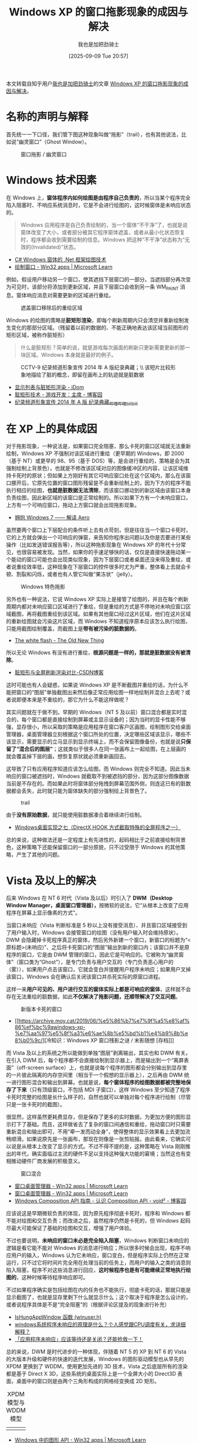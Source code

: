 #+TITLE: Windows XP 的窗口拖影现象的成因与解决
#+DATE: [2025-09-09 Tue 20:57]
#+FILETAGS: win32
#+AUTHOR: 我也是加把劲骑士

#+HTML: <div class="note">
本文转载自知乎用户[[https://www.zhihu.com/people/wo-ye-shi-jia-ba-jing-qi-shi-8][我也是加把劲骑士]]的文章 [[https://zhuanlan.zhihu.com/p/548793632][Windows XP 的窗口拖影现象的成因与解决]]。
#+HTML: </div>

[[https://yande.re/post/show/190562][file:1.jpg]]

* 名称的声明与解释

首先统一一下口径，我们管下图这种现象叫做“拖影”（trail），也有其他说法，比如说“幽灵窗口”（Ghost Window）。

#+caption: 窗口拖影 / 幽灵窗口
[[./2.png]]

* Windows 技术因素

在 Windows 上，​*窗体程序内如何绘图是由程序自己负责的*​，所以当某个程序完全陷入阻塞时、不响应系统消息时，它是不会进行绘图的，这时候窗体是未响应状态的。

#+begin_quote
Windows 应用程序是自己负责绘制的，当一个窗体“不干净”了，也就是说窗体改变了大小，或者部分被其它程序窗体遮盖，或者从最小化状态恢复时，程序都会收到需要绘制的信息。Windows 把这种“不干净”状态称为“无效的(Invalidated)”状态。
#+end_quote

- [[https://blog.csdn.net/u012408847/article/details/89141844][C# Windows 窗体的 .Net 框架绘图技术]]
- [[https://learn.microsoft.com/zh-cn/windows/win32/learnwin32/painting-the-window][绘制窗口 - Win32 apps | Microsoft Learn]]

例如，假设用户移动另一个窗口，使其遮挡下层窗口的一部分。当遮挡部分再次变为可见时，该部分将添加到更新区域，并且下层窗口会收到另一条 WM_PAINT 消息。窗体响应消息对需要更新的区域进行重绘。

#+caption: 遮盖窗口移除后的重绘区域
[[./3.png]]
  
Windows 的绘图的策略是​*脏矩形渲染*​，即每个刷新周期内只会清空并重新绘制发生变化的那部分区域。（残留着以前的数据的、不能正确地表达该区域当前图形的矩形区域，被称作脏矩形）

#+begin_quote
什么是脏矩形？简单的说，就是游戏每次画面的刷新只更新需要更新的那一块区域。Windows 本身就是最好的例子。
#+end_quote

#+caption: CCTV-9 纪录频道形象宣传 2014 年 A 版纪录典藏；\\
#+caption: 该短片比较形象地描绘了脏的概念，即留在画布上的轨迹就是脏数据
[[./4.png]]

- [[https://idom.me/articles/841.html][显示列表与脏矩形渲染 - iDom]]
- [[https://www.cnblogs.com/GameDeveloper/archive/2011/05/25/2056501.html][脏矩形技术 - 游戏开发：主席 - 博客园]]
- [[https://www.bilibili.com/video/BV17s411b7sU/?p=10][纪录频道形象宣传 2014 年 A 版 纪录典藏_哔哩哔哩_bilibili]]

* 在 XP 上的具体成因

对于拖影现象，一种说法是，如果窗口完全阻塞，那么卡死的窗口区域就无法重新绘制，Windows XP 不强制对该区域进行重绘（更早期的 Windows，即 2000（基于 NT）或更早的 98、95（基于 DOS）等，是会进行重绘的，策略是会为其强制绘制上背景色），也就是不修改该区域对应的图像缓冲区的内容，让该区域维持卡死时的原状；但如果上方刚好有其它可响应窗口处在这个区域内，那么在该窗口挪开后，它原先位置的窗口图形残留是不会重新绘制上的，因为下方的程序不能执行相应的绘图，​*也就是脏数据无法清除*​，而该窗口挪动到的新区域由该窗口本身负责绘图，因此新区域的该窗口是正常绘制的。所以如果下方有一个未响应窗口，上方有一个可响应窗口，拖动上方窗口就会出现拖影现象。

- [[https://blog.csdn.net/GavinDX/article/details/6387885][拥抱 Windows 7 —— 解读 Aero]]

虽然要两个窗口上下层配合的条件听上去有点苛刻，但是往往当一个窗口卡死时，它的上方就会弹出一个可响应的弹窗，来告知你程序出问题以及你是否要进行某些操作（比如发送错误报告等），所以这种拖影现象在 Windows XP 的年代十分常见，也很容易被发现。当然，如果你的手速足够快的话，仅仅是直接快速拖动某一个能动的窗口可能也会出现类似现象，因为下层窗口或者桌面还没来得及重绘，或者说重绘效率低，这种现象在下层窗口的控件很多时尤为严重，整体看上去就会卡顿、割裂和闪烁，或者也有人管它叫做“果冻状”（jelly）。  

#+caption: Windows 特色拖影
[[./5.png]]

另外也有一种说法，它说 Windows XP 实际上是接管了绘图的，并且在每个刷新周期内都对未响应窗口区域进行了重绘，但是重绘的方式是不停地对未响应窗口区域截图，再将截图重绘到该区域。如果有其他窗口经过这片区域，他们在这片区域的重新绘图就会污染这片区域，而 Windows 不知道程序原本应该怎么执行绘图，只能用截图绘制覆盖，而截图上是​*带有被污染的脏数据的*​。

- [[https://devblogs.microsoft.com/oldnewthing/?p=40943][The white flash - The Old New Thing]]

所以无论 Windows 有没有进行重绘，​*根源问题是一样的，那就是脏数据没有被清除*​。

- [[https://blog.csdn.net/yhhwatl/article/details/84593276][脏矩形与全屏刷新渲染对比-CSDN博客]]

这时可能也有人会疑惑，如果说 Windows XP 是不断截图并重绘的话，为什么不能把窗口的“图层”单独截图出来然后像正常应用绘图一样地绘制并混合上去呢？或者说即便本来是不重绘的，那它为什么不能这样做呢？

其实问题就在于做不到。早期的 Windows（NT 5 及以前）窗口混合都是实时混合的，每个窗口都是直接绘制到屏幕或主显示设备的；因为当时的显卡性能不够强，显存很小，所以采取的策略是应用程序在窗口客户区画图，绘制图形交给桌面管理器，桌面管理器立刻根据这个窗口所处的位置，决定哪些区域该显示，哪些不该显示，需要显示的立马显示到显示终端上，而不会保留图像备份，也就是说​*只保留了“混合后的图层”*​；这就类似于很多人在同一张画布上一起绘图，在上层画的就会覆盖掉下层的画，想恢复原状就必须重新画回去。

这导致了只有应用程序知道应该怎么绘图，而 Windows 则完全不知道。因此当未响应的窗口被遮挡时，Windows 就截取不到被遮挡的部分，因为这部分图像数据当前是不存在的。而如果此时将窗体部分拖拽到屏幕范围外侧，则连这已有的脏数据都会丢失，此时就只能为窗体缺失的部分强制绘上背景色了。

#+caption: trail
[[./6.png]]

由于​*没有原始数据*​，就只能使用脏数据凑合着继续进行绘制。

- [[https://blog.csdn.net/fanxiushu/article/details/89363222][Windows桌面实现之七（DirectX HOOK 方式截取特殊的全屏程序之一）]]

总的来说，这种做法还是一定程度上有先进性的，起码相比于之前直接绘制背景色，这种策略下还能保留窗口的一部分原貌，只不过受限于 Windows 的其他策略，产生了其他的问题。

* Vista 及以上的解决

后来 Windows 在 NT 6 时代（Vista 及以后）时引入了 *DWM（Desktop Window Manager，桌面窗口管理器），*​按微软的说法，它“从根本上改变了应用程序在屏幕上显示像素的方式”。

当窗口未响应（Vista 判断标准是 5 秒以上没有接受消息）、并且窗口区域接受到了用户输入时，Windows 会接管窗口的绘图（没有用户输入时会维持原状）。DWM 会隐藏掉卡死程序真正的窗体，然后另外新建一个窗口，新窗口的标题为“<原标题>(未响应)”、之后将卡死窗口的“图层”输出到新的窗口内；该窗口并不是原程序的窗口，它是由 DWM 管理的窗口，因此它是可响应的。它被称为“幽灵窗体”（窗口类为“Ghost”），是专门负责与用户交互的（专门负责恶心用户的（雾）），如果用户点击该窗口，它就会变白并提醒用户程序未响应；如果用户叉掉该窗口，Windows 会在确认后关闭该窗口并杀死实际的原窗口进程。

这样一来​*用户可见的、用户进行交互的窗体实际上都是可响应的窗体*​，这样就不会存在无法重绘的脏数据，如此​*不仅解决了拖影问题，还顺带解决了交互问题*​。

#+caption: 新版本卡死的窗口
[[./7.jpg]]

- [[https://archive.moy.cat/2019/06/%e5%86%b7%e7%9f%a5%e8%af%86%ef%bc%9awindows-xp-%e7%aa%97%e5%8f%a3%e6%ae%8b%e5%bd%b1%e4%b9%8b%e8%b0%9c/][冷知识：Windows XP 窗口残影之谜 / 末影随想 [存档]​]]

而 Vista 及以上的系统之所以能做到单独“图层”剥离输出，其实也和 DWM 有关。在引入 DWM 后，每个程序都不会直接绘制到显示器上，而是输出到一个“离屏表面”（off-screen surface）上，也就是说每个程序的图形都会分别输出到显存里的一片彼此隔离的内存空间里（相当于一个假想的显示器上），之后再由 DWM 统一进行图形混合和输出到屏幕。也就是说，​*每个窗体程序的绘图数据都被完整地保存了下来*​（只有顶级窗口，不包括 MDI 子窗口），这样 Windows 至少知道了程序卡死时完整的绘图是长什么样子的，自然也就可以单独对每个程序进行绘制（尽管只是一张卡死时的截图）。

很显然，这样虽然更耗费显存，但是保存了更多的实时数据，为更加方便的图形显示打下了基础。而且，这样做省去了复杂的窗口间通信和重绘，拖动窗口时只需要重新混合和输出即可，不用“牵一发而动全身”，使得整体的显示效果看上去更加流畅顺滑。如果说原先是一张画布，那现在则像是一张剪贴报。由此看来，它确实可以说是从根本上改变了显示的方式。不过不得不提的是，这种策略在 Vista 刚刚推出的年代，确实面临过主流的硬件不足以支持这种强大功能的窘境；当然这也有变相推动硬件厂商发展的积极意义。

#+caption: 窗口混合
[[./8.png]]

- [[https://learn.microsoft.com/zh-cn/windows/win32/dwm/dwm-overview][窗口桌面管理器 - Win32 apps | Microsoft Learn]]
- [[https://learn.microsoft.com/zh-cn/windows/win32/learnwin32/the-desktop-window-manager][窗口桌面管理器 - Win32 apps | Microsoft Learn]]
- [[https://www.cnblogs.com/validvoid/p/windows-composition-api-guide-introduction.html][Windows Composition API 指南 - 认识 Composition API - void² - 博客园]]

应该说这是早期微软负责的体现，因为原先程序彻底卡死时，程序和 Windows 都不能对绘图和交互负责；而改进之后，虽然程序仍然是卡死的，但 Windows 起码尽最大可能保证了基础的绘图和交互，增强了用户体验。

不过也要说明，​*未响应的窗口未必是完全陷入阻塞*​，Windows 判断窗口未响应的逻辑是看它能不能对 Windows 的消息进行响应；所以很多时候会出现，程序不响应用户的输入，Windows 认为它未响应，窗口变白，但是程序实际上仍然在正常运行，只不过它将时间片完全用在处理当前的任务上，而用户的输入之类的消息则陷入阻塞，程序不对这些消息进行回应，​*这时候程序也是有可能继续正常地执行绘图的*​，这种时候等待程序响应即可。

不过如果程序确实是包括绘图在内的任务也不能执行，彻底卡死的话，那就只能是显示截图了，也就是显存里剩下什么就显示什么；这个取决于程序是怎么设计的，或者说程序具体是不是“完全阻塞”的（根据评论区提及的现象进行补充）  

- [[https://learn.microsoft.com/zh-cn/windows/win32/api/winuser/nf-winuser-ishungappwindow][IsHungAppWindow 函数 (winuser.h)]]
- [[https://www.zhihu.com/question/434712315][windows系统程序未响应的原理是什么？个人感觉跟CPU调度有关，求详细解释？]]
- [[https://zhuanlan.zhihu.com/p/114508788][「应用程序未响应」应该等待还是关闭？还能抢救一下！]]

总的来说，DWM 是时代进步的一种体现，伴随着 NT 5 的 XP 到 NT 6 的 Vista 的大版本升级和硬件的快速的迭代发展，Windows 的图形驱动模型也从早先的 XPDM 更换到了 WDDM，使用更加先进的 3D 技术，Vista 之后底层所有的渲染都是基于 Direct X 3D，这些系统的桌面实际上是一个全屏大小的 Direct3D 表面，桌面中的窗口则是由两个三角形构成的网格经变换成 2D 矩形。

#+caption: XPDM 模型与 WDDM 模型
| [[./9.png]] | [[./10.png]] |

- [[https://learn.microsoft.com/zh-cn/windows/win32/direct3darticles/graphics-apis-in-windows-vista][Windows 中的图形 API - Win32 apps | Microsoft Learn]]

不过，微软为了向后兼容一些老程序，同时为了适配低性能硬件，在 Vista 和 Windows 7 里留了一个开关，可以关闭 DWM（禁用桌面元素），等同于直接禁用 DWM 服务或者在 Windows 7 中使用 Basic 主题，这样所有的窗口混合都会退回传统的统一缓冲区实时混合，在这种情况下仍然可能出现拖影现象；在 Vista 和 Windows 7 中也可以使用 Classic 主题来回退到更老的界面；Classic 和 Basic 都使用传统的混合方式，区别在于 Basic 可以使用一些新功能，比如 Alt+Tab 快捷键的切换栏中可以显示“桌面”，而 Classic 中则不能，仍然完全使用老一代界面。

而在 Windows 8（或 Windows Server 2012）及以上则不存在这种情况，因为它为了兼容 Morden 风格的应用和开始菜单，是强制 DWM 渲染的，DWM 强制启用不能正常关闭，这等于同时也取消了对 Classic 样式的兼容。如今微软还在维护的不强制使用 DWM 的只有未安装图形界面的 Windows Server（即 Server Core 版本）。

#+caption: 禁用桌面元素（其实翻译为“禁用桌面混合”更准确）
[[./11.png]]

- [[https://www.zhihu.com/question/398491666][Windows 10 如何关闭 dwm.exe？]]

此外，鉴于 MDI 的子窗口不会被分配单独的显存，即使到现在使用 MDI 布局的应用仍然有可能出现拖影现象（比如 Windows 自带的 mmc，即控制台）。  

#+caption: mmc 控制台的 MDI 布局
[[./12.png]]

* 所产生的新问题

不过 DWM 的引入也带来了不少问题，至今也未能完全解决（Windows 至今仍然基于 NT 6，包括最新的 Windows 11，架构上没有根本性改变）；

例如，Windows 8 以上的 DWM 桌面混合是单线程的，如果某些程序绘图时间太长，其他程序就要等待它绘制完成才能绘制，因此极端情况下可能出现一个程序绘制卡顿而导致整个桌面绘图都卡死的情况。（Windows 10 到目前为止累计更新横跨 7 年，可能中途对此问题会有改善）

- [[https://www.zhihu.com/question/38794251/answer/78261978][为什么 Windows 10 会发生全局性的 Freeze？]]

当然还有比较常见的、不知从何时起出现的，在 Windows 10 和 11 上饱受诟病的 DWM 内存泄漏问题。（似乎和显卡驱动的质量以及 Windows 本身的一些策略（比如快速启动）同时有关）

- [[https://www.zhihu.com/question/526106103][升级了 win11，有个什么“桌面窗口管理器”，居然占了电脑 10G+ 的内存，这是怎么回事？]]
- [[https://www.zhihu.com/question/429569646][桌面窗口管理器（dwm.exe）占用内存高怎么办？]]
- [[https://zhuanlan.zhihu.com/p/420717245][Windows 10 桌面窗口管理器 (dwm.exe) 占用内存过高问题解决方法]]
  
